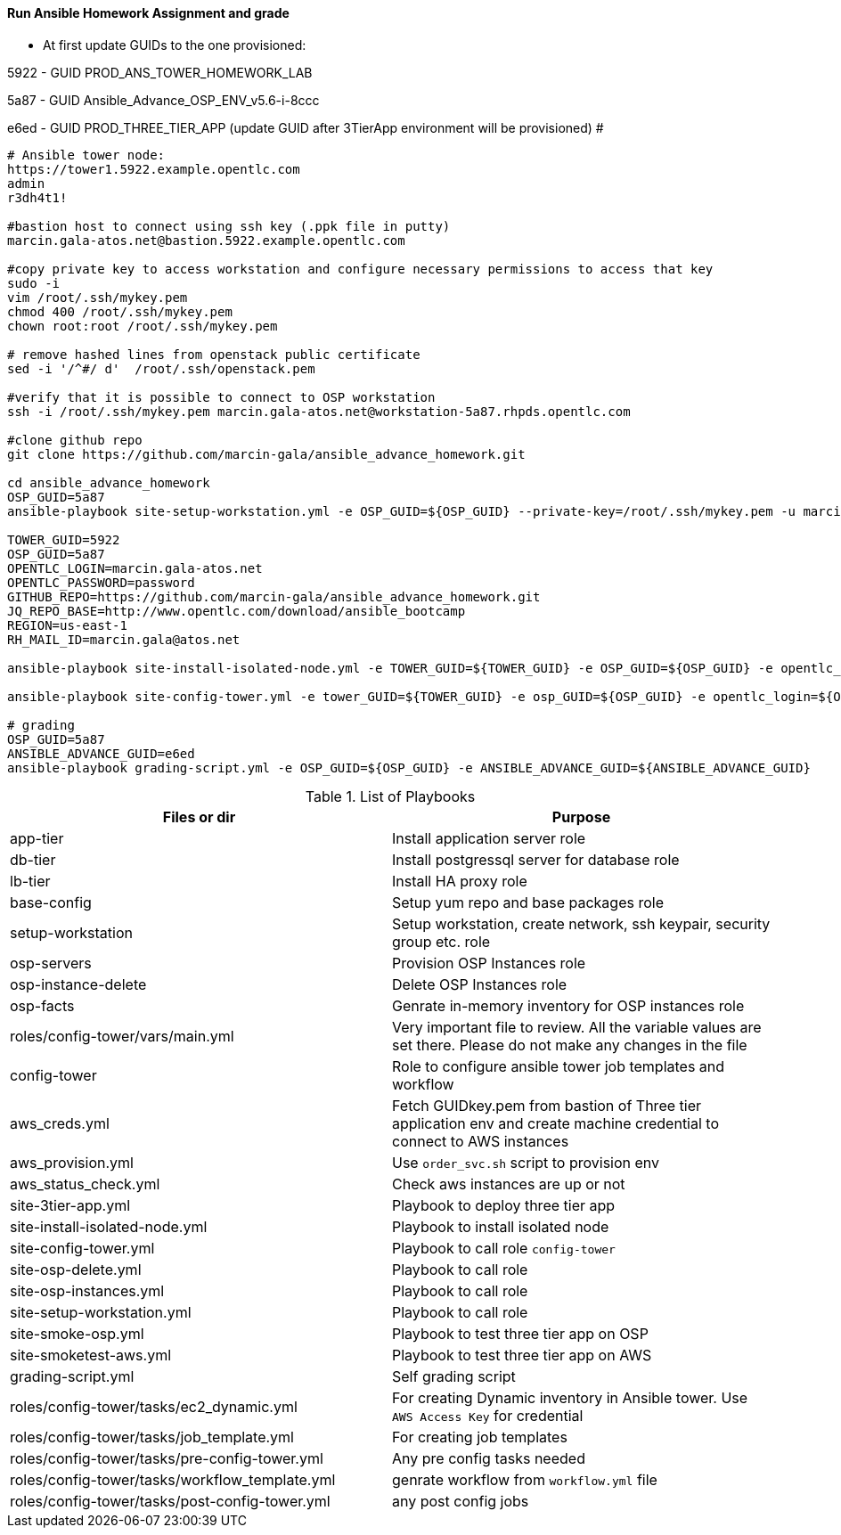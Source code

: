 ==== Run Ansible Homework Assignment and grade

* At first update GUIDs to the one provisioned: 

5922 - GUID PROD_ANS_TOWER_HOMEWORK_LAB

5a87 - GUID Ansible_Advance_OSP_ENV_v5.6-i-8ccc

e6ed - GUID PROD_THREE_TIER_APP (update GUID after 3TierApp environment will be provisioned) #

[source,text]
----
# Ansible tower node:
https://tower1.5922.example.opentlc.com
admin
r3dh4t1!

#bastion host to connect using ssh key (.ppk file in putty)
marcin.gala-atos.net@bastion.5922.example.opentlc.com

#copy private key to access workstation and configure necessary permissions to access that key
sudo -i
vim /root/.ssh/mykey.pem
chmod 400 /root/.ssh/mykey.pem
chown root:root /root/.ssh/mykey.pem

# remove hashed lines from openstack public certificate
sed -i '/^#/ d'  /root/.ssh/openstack.pem

#verify that it is possible to connect to OSP workstation
ssh -i /root/.ssh/mykey.pem marcin.gala-atos.net@workstation-5a87.rhpds.opentlc.com

#clone github repo
git clone https://github.com/marcin-gala/ansible_advance_homework.git

cd ansible_advance_homework
OSP_GUID=5a87
ansible-playbook site-setup-workstation.yml -e OSP_GUID=${OSP_GUID} --private-key=/root/.ssh/mykey.pem -u marcin.gala-atos.net

TOWER_GUID=5922
OSP_GUID=5a87
OPENTLC_LOGIN=marcin.gala-atos.net
OPENTLC_PASSWORD=password
GITHUB_REPO=https://github.com/marcin-gala/ansible_advance_homework.git
JQ_REPO_BASE=http://www.opentlc.com/download/ansible_bootcamp
REGION=us-east-1
RH_MAIL_ID=marcin.gala@atos.net

ansible-playbook site-install-isolated-node.yml -e TOWER_GUID=${TOWER_GUID} -e OSP_GUID=${OSP_GUID} -e opentlc_login=${OPENTLC_LOGIN} -e path_to_opentlc_key=/root/.ssh/mykey.pem -e param_repo_base=${JQ_REPO_BASE} -e opentlc_password=${OPENTLC_PASSWORD} -e REGION_NAME=${REGION} -e EMAIL=${RH_MAIL_ID} -e github_repo=${GITHUB_REPO}

ansible-playbook site-config-tower.yml -e tower_GUID=${TOWER_GUID} -e osp_GUID=${OSP_GUID} -e opentlc_login=${OPENTLC_LOGIN} -e path_to_opentlc_key=/root/.ssh/mykey.pem -e param_repo_base=${JQ_REPO_BASE} -e opentlc_password=${OPENTLC_PASSWORD} -e REGION_NAME=${REGION} -e EMAIL=${RH_MAIL_ID} -e github_repo=${GITHUB_REPO}

# grading
OSP_GUID=5a87
ANSIBLE_ADVANCE_GUID=e6ed
ansible-playbook grading-script.yml -e OSP_GUID=${OSP_GUID} -e ANSIBLE_ADVANCE_GUID=${ANSIBLE_ADVANCE_GUID}
----

.List of Playbooks
[%header,cols=2*]
|===
| Files or dir | Purpose
| app-tier | Install application server role
| db-tier  | Install postgressql server for database role
| lb-tier  | Install HA proxy role
| base-config | Setup yum repo and base packages role
| setup-workstation | Setup workstation, create network, ssh keypair, security group etc. role 
| osp-servers | Provision OSP Instances role
| osp-instance-delete | Delete OSP Instances role
| osp-facts | Genrate in-memory inventory for OSP instances role
| roles/config-tower/vars/main.yml | Very important file to review. All the variable values are set there. Please do not make any changes in the file
| config-tower | Role to configure ansible tower job templates and workflow
| aws_creds.yml | Fetch GUIDkey.pem from bastion of Three tier application env and create machine credential to connect to AWS instances
| aws_provision.yml | Use `order_svc.sh` script to provision env
| aws_status_check.yml | Check aws instances are up or not
| site-3tier-app.yml | Playbook to deploy three tier app
| site-install-isolated-node.yml | Playbook to install isolated node
| site-config-tower.yml | Playbook to call role `config-tower`
| site-osp-delete.yml | Playbook to call role
| site-osp-instances.yml | Playbook to call role
| site-setup-workstation.yml | Playbook to call role
| site-smoke-osp.yml | Playbook to test three tier app on OSP
| site-smoketest-aws.yml | Playbook to test three tier app on AWS
| grading-script.yml | Self grading script
| roles/config-tower/tasks/ec2_dynamic.yml | For creating Dynamic inventory in Ansible tower. Use `AWS Access Key` for credential
| roles/config-tower/tasks/job_template.yml | For creating job templates
| roles/config-tower/tasks/pre-config-tower.yml | Any pre config tasks needed
| roles/config-tower/tasks/workflow_template.yml | genrate workflow from `workflow.yml` file
| roles/config-tower/tasks/post-config-tower.yml | any post config jobs
|===
